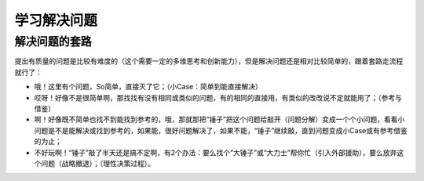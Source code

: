 学习解决问题
============

解决问题的套路
--------------
提出有质量的问题是比较有难度的（这个需要一定的多维思考和创新能力），但是解决问题还是相对比较简单的，跟着套路走流程就行了：

- 哦！这里有个问题，So简单，直接灭了它；（小Case：简单到能直接解决）
- 哎呀！好像不是很简单啊，那找找有没有相同或类似的问题，有的相同的直接用，有类似的改改说不定就能用了；（参考与借鉴）
- 啊！好像既不简单也找不到能找到参考的，哦，那就那把“锤子”把这个问题给敲开（问题分解）变成一个个小问题，看看小问题是不是能解决或找到参考的，如果能，很好问题解决了，如果不能，“锤子”继续敲，直到问题变成小Case或有参考借鉴的为止；
- 不好玩啊！“锤子”敲了半天还是搞不定啊，有2个办法：要么找个“大锤子”或“大力士”帮你忙（引入外部援助），要么放弃这个问题（战略撤退）；（理性决策过程）。